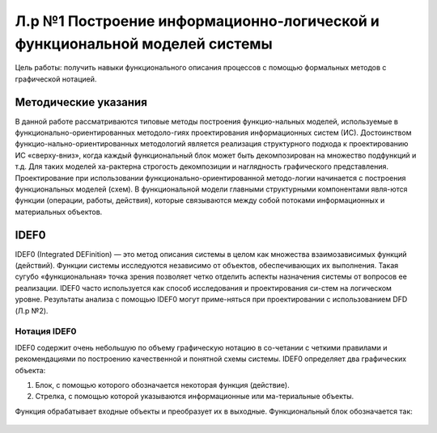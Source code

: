 Л.р №1 Построение информационно-логической и функциональной моделей системы
============================================================================


Цель работы: получить навыки функционального описания процессов с помощью формальных методов с графической нотацией.


Методические указания
----------------------


В данной работе рассматриваются типовые методы построения функцио-нальных моделей, используемые в функционально-ориентированных методоло-гиях проектирования информационных систем (ИС). Достоинством функцио-нально-ориентированных методологий является реализация структурного подхода к проектированию ИС «сверху-вниз», когда каждый функциональный блок может быть декомпозирован на множество подфункций и т.д. Для таких моделей ха-рактерна строгость декомпозиции и наглядность графического представления. Проектирование при использовании функционально-ориентированной методо-логии начинается с построения функциональных моделей (схем).
В функциональной модели главными структурными компонентами явля-ются функции (операции, работы, действия), которые связываются между собой потоками информационных и материальных объектов.


IDEF0
------


IDEF0 (Integrated DEFinition) — это метод описания системы в целом как множества взаимозависимых функций (действий).
Функции системы исследуются независимо от объектов, обеспечивающих их выполнения. Такая сугубо «функциональная» точка зрения позволяет четко отделить аспекты назначения системы от вопросов ее реализации.
IDEF0 часто используется как способ исследования и проектирования си-стем на логическом уровне. Результаты анализа с помощью IDEF0 могут приме-няться при проектировании с использованием DFD (Л.р №2).

Нотация IDEF0
______________

IDEF0 содержит очень небольшую по объему графическую нотацию в со-четании с четкими правилами и рекомендациями по построению качественной и понятной схемы системы.
IDEF0 определяет два графических объекта:

1.	Блок, с помощью которого обозначается некоторая функция (действие).
2.	Стрелка, с помощью которой указываются информационные или ма-териальные объекты.

Функция обрабатывает входные объекты и преобразует их в выходные. Функциональный блок обозначается так:

.. figure:: _static/Pictures/Лр1/р1.jpg
    :height: 50px
    :width: 100 px
    :align: center
